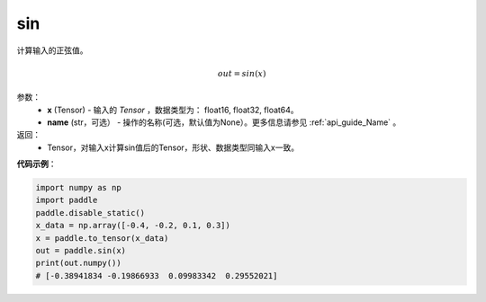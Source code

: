 .. _cn_api_tensor_sin:

sin
-------------------------------

.. py:function:: paddle.sin(x, name=None)



计算输入的正弦值。

.. math::
        out = sin(x)

参数：
    - **x** (Tensor) - 输入的 `Tensor` ，数据类型为： float16, float32, float64。
    - **name** (str，可选） - 操作的名称(可选，默认值为None）。更多信息请参见 :ref:`api_guide_Name` 。

返回：
    - Tensor，对输入x计算sin值后的Tensor，形状、数据类型同输入x一致。


**代码示例**：

.. code-block:: python

    import numpy as np
    import paddle
    paddle.disable_static()
    x_data = np.array([-0.4, -0.2, 0.1, 0.3])
    x = paddle.to_tensor(x_data)
    out = paddle.sin(x)
    print(out.numpy())
    # [-0.38941834 -0.19866933  0.09983342  0.29552021]
